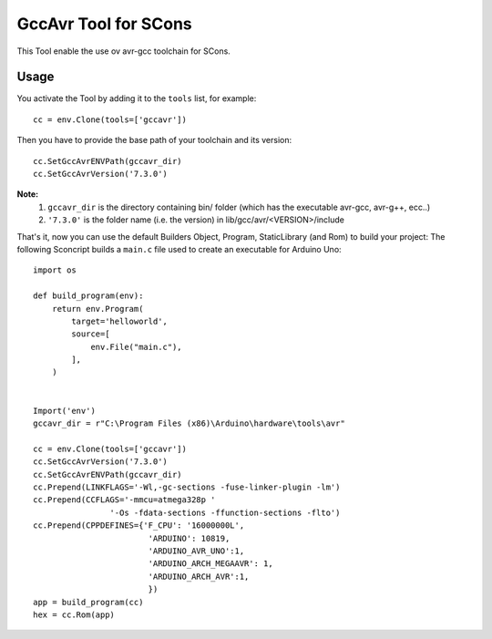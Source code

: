 ######################
GccAvr Tool for SCons
######################

This Tool enable the use ov avr-gcc toolchain for SCons.

Usage
#####

You activate the Tool by adding it to the ``tools`` list, for example::

    cc = env.Clone(tools=['gccavr'])

Then you have to provide the base path of your toolchain and its version::

    cc.SetGccAvrENVPath(gccavr_dir)
    cc.SetGccAvrVersion('7.3.0')

**Note:**
    1. ``gccavr_dir`` is the directory containing bin/ folder (which has the executable avr-gcc, avr-g++, ecc..)
    2. ``'7.3.0'`` is the folder name (i.e. the version) in lib/gcc/avr/<VERSION>/include

That's it, now you can use the default Builders Object, Program, StaticLibrary (and Rom) to build your project:
The following Sconcript builds a ``main.c`` file used to create an executable for Arduino Uno::

    import os

    def build_program(env):
        return env.Program(
            target='helloworld',
            source=[
                env.File("main.c"),
            ],
        )


    Import('env')
    gccavr_dir = r"C:\Program Files (x86)\Arduino\hardware\tools\avr"

    cc = env.Clone(tools=['gccavr'])
    cc.SetGccAvrVersion('7.3.0')
    cc.SetGccAvrENVPath(gccavr_dir)
    cc.Prepend(LINKFLAGS='-Wl,-gc-sections -fuse-linker-plugin -lm')
    cc.Prepend(CCFLAGS='-mmcu=atmega328p '
                    '-Os -fdata-sections -ffunction-sections -flto')
    cc.Prepend(CPPDEFINES={'F_CPU': '16000000L',
                            'ARDUINO': 10819,
                            'ARDUINO_AVR_UNO':1,
                            'ARDUINO_ARCH_MEGAAVR': 1,
                            'ARDUINO_ARCH_AVR':1,
                            })
    app = build_program(cc)
    hex = cc.Rom(app)

